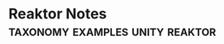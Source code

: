 * Reaktor Notes                                                                 :taxonomy:examples:unity:reaktor:
